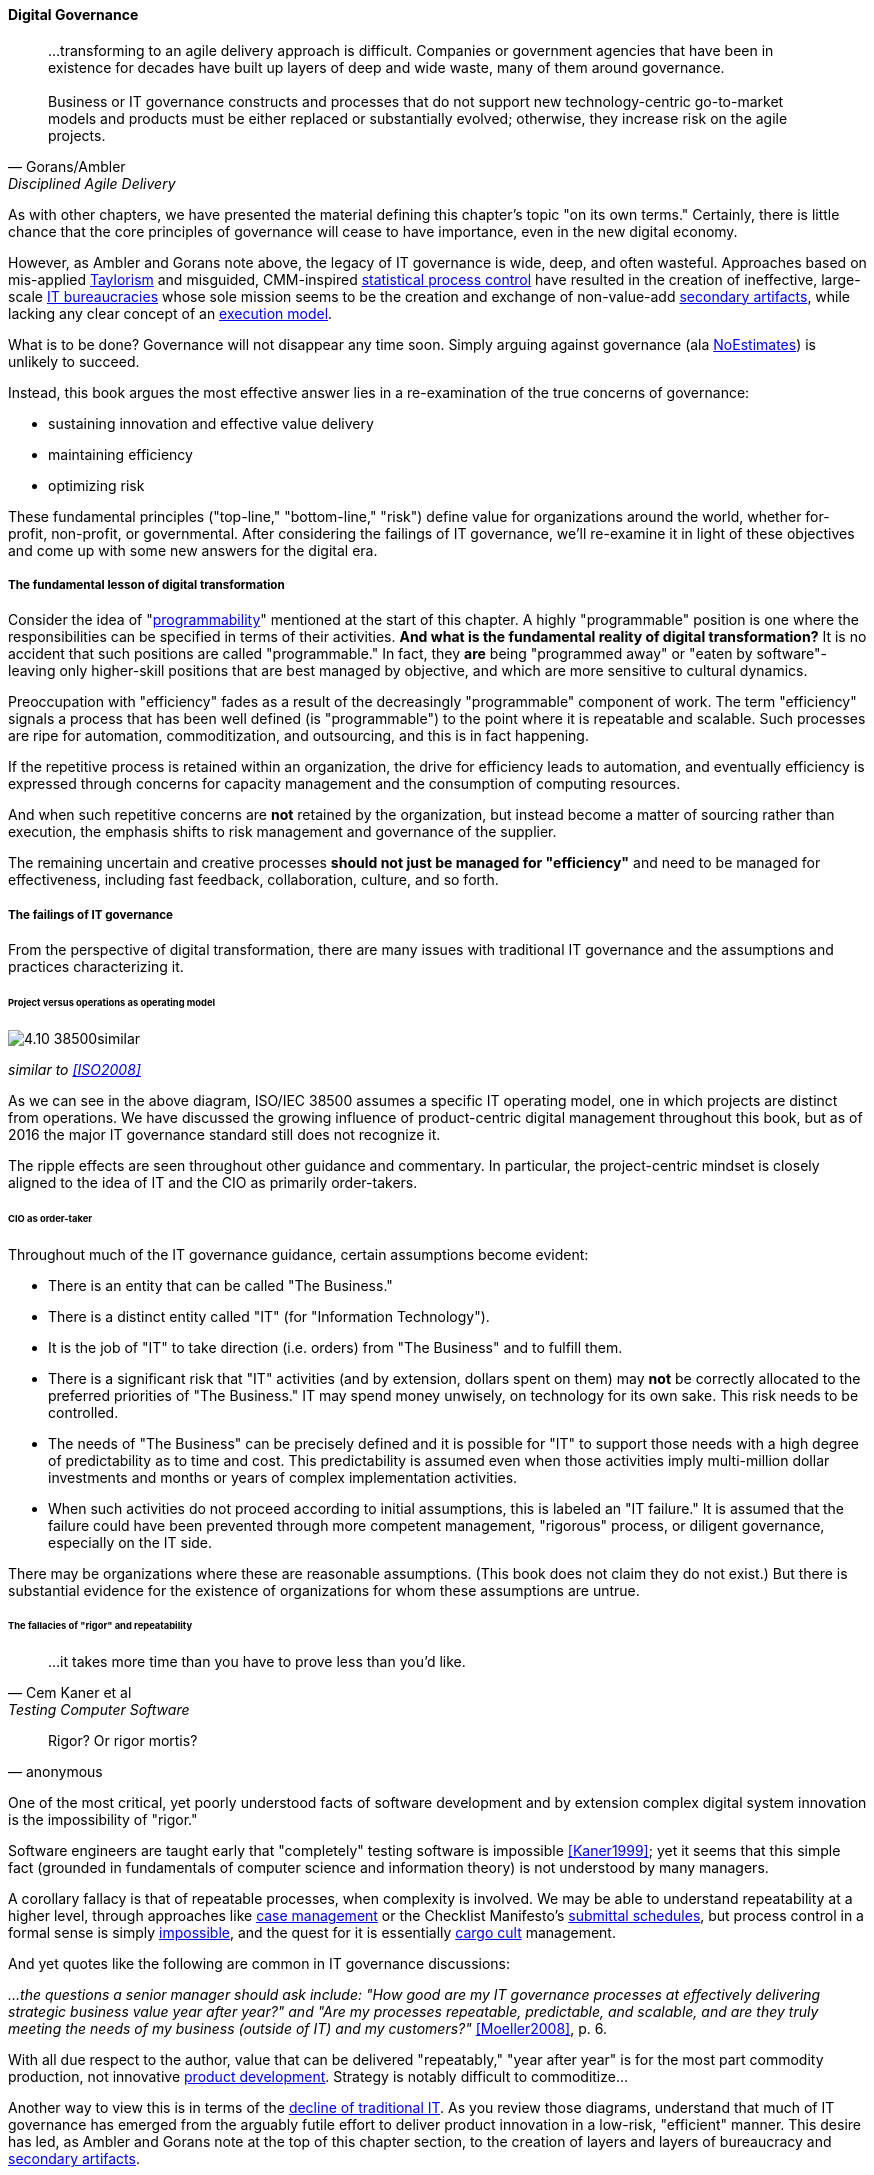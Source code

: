 
==== Digital Governance
[quote, Gorans/Ambler, Disciplined Agile Delivery]
...transforming to an agile delivery approach is difficult. Companies or government agencies that have been in existence for decades have built up layers of deep and wide waste, many of them around governance. +
 +
Business or IT governance constructs and processes that do not support new technology-centric go-to-market models and products must be either replaced or substantially evolved; otherwise, they increase risk on the agile projects.

As with other chapters, we have presented the material defining this chapter's topic "on its own terms." Certainly, there is little chance that the core principles of governance will cease to have importance, even in the new digital economy.

However, as Ambler and Gorans note above, the legacy of IT governance is wide, deep, and often wasteful. Approaches based on mis-applied xref:taylorism[Taylorism] and misguided, CMM-inspired xref:problem-statisical-process[statistical process control] have resulted in the creation of ineffective, large-scale xref:what-is-IT[IT bureaucracies] whose sole mission seems to be the creation and exchange of non-value-add xref:secondary-artifacts[secondary artifacts], while lacking any clear concept of an xref:lack-execution-model[execution model].

What is to be done? Governance will not disappear any time soon. Simply arguing against governance (ala xref:3.08.03-NoEstimates[NoEstimates]) is unlikely to succeed.

Instead, this book argues the most effective answer lies in a re-examination of the true concerns of governance:

* sustaining innovation and effective value delivery
* maintaining efficiency
* optimizing risk

These fundamental principles ("top-line," "bottom-line," "risk") define value for organizations around the world, whether for-profit, non-profit, or governmental. After considering the failings of IT governance, we'll re-examine it in light of these objectives and come up with some new answers for the digital era.

===== The fundamental lesson of digital transformation

Consider the idea of  "xref:programmability[programmability]" mentioned at the start of this chapter. A highly "programmable" position is one where the responsibilities can be specified in terms of their activities. *And what is the fundamental reality of digital transformation?* It is no accident that such positions are called "programmable." In fact, they *are* being "programmed away" or "eaten by software"- leaving only higher-skill positions that are best managed by objective, and which are more sensitive to cultural dynamics.

Preoccupation with "efficiency" fades as a result of the decreasingly "programmable" component of work. The term "efficiency" signals a process that has been well defined (is "programmable") to the point where it is repeatable and scalable. Such processes are ripe for automation, commoditization, and outsourcing, and this is in fact happening.

If the repetitive process is retained within an organization, the drive for efficiency leads to automation, and eventually efficiency is expressed through concerns for capacity management and the consumption of computing resources.

And when such repetitive concerns are *not* retained by the organization, but instead become a matter of sourcing rather than execution, the emphasis shifts to risk management and governance of the supplier.

The remaining uncertain and creative processes *should not just be managed for "efficiency"* and need to be managed for effectiveness, including fast feedback, collaboration, culture, and so forth.

===== The failings of IT governance

From the perspective of digital transformation, there are many issues with traditional IT governance and the assumptions and practices characterizing it.

====== Project versus operations as operating model

image::images/4.10-38500similar.png[]

_similar to <<ISO2008>>_

As we can see in the above diagram, ISO/IEC 38500 assumes a specific IT operating model, one in which projects are distinct from operations. We have discussed the growing influence of product-centric digital management throughout this book, but as of 2016 the major IT governance standard still does not recognize it.

The ripple effects are seen throughout other guidance and commentary. In particular, the project-centric mindset is closely aligned to the idea of IT and the CIO as primarily order-takers.

====== CIO as order-taker
Throughout much of the IT governance guidance, certain assumptions become evident:

* There is an entity that can be called "The Business."
* There is a distinct entity called "IT" (for "Information Technology").
* It is the job of "IT" to take direction (i.e. orders)  from "The Business" and to fulfill them.
* There is a significant risk that "IT" activities (and by extension, dollars spent on them) may *not* be correctly allocated to the preferred priorities of "The Business." IT may spend money unwisely, on technology for its own sake. This risk needs to be controlled.
* The needs of "The Business" can be precisely defined and it is possible for "IT" to support those needs with a high degree of predictability as to time and cost. This predictability is assumed even when those activities imply multi-million dollar investments and months or years of complex implementation activities.
* When such activities do not proceed according to initial assumptions, this is labeled an "IT failure." It is assumed that the failure could have been prevented through more competent management, "rigorous" process, or diligent governance, especially on the IT side.

There may be organizations where these are reasonable assumptions. (This book does not claim they do not exist.) But there is substantial evidence for the existence of organizations for whom these assumptions are untrue.

====== The fallacies of "rigor" and repeatability
[quote, Cem Kaner et al, Testing Computer Software]
...it takes more time than you have to prove less than you'd like.

[quote, anonymous]
Rigor? Or rigor mortis?

One of the most critical, yet poorly understood facts of software development and by extension complex digital system innovation is the impossibility of "rigor."

Software engineers are taught early that "completely" testing software is impossible <<Kaner1999>>; yet it seems that this simple fact (grounded in fundamentals of computer science and information theory) is not understood by many managers.

A corollary fallacy is that of repeatable processes, when complexity is involved. We may be able to understand repeatability at a higher level, through approaches like xref:case-mgmt[case management] or the Checklist Manifesto's xref:submittal-schedule[submittal schedules], but process control in a formal sense is simply xref:empirical-process-control[impossible], and the quest for it is essentially xref:cargo-cult[cargo cult]
 management.

And yet quotes like the following are common in IT governance discussions:

_...the questions a senior manager should ask include: "How good are my IT governance processes at effectively delivering strategic business value year after year?" and "Are my processes repeatable, predictable, and scalable, and are they truly meeting the needs of my business (outside of IT) and my customers?"_ <<Moeller2008>>, p. 6.

With all due respect to the author, value that can be delivered "repeatably," "year after year" is for the most part commodity production, not innovative xref:2.04.04-lean-product-dev[product development]. Strategy is notably difficult to commoditize...

Another way to view this is in terms of the xref:trad-IT-decline[decline of traditional IT]. As you review those diagrams, understand that much of IT governance has emerged from the arguably futile effort to deliver product innovation in a low-risk, "efficient" manner. This desire has led, as Ambler and Gorans note at the top of this chapter section, to the creation of layers and layers of bureaucracy and xref:secondary-artifacts[secondary artifacts].

The cynical term for this is "theater," as in an act that is essential unreal, but presented for the entertainment and distraction of an audience.

As we noted above, a central reality of digital transformation is that commoditized, predictable, programmable, repeatable, "efficient" activities are being quickly automated, leaving governance to focus more on effectiveness of innovation (e.g. product development) and management of supplier risk. Elaborate IT operating models specifying hundreds of  interactions and deliverables, in a futile quest for "rigor" and "predictability," are increasingly relics of another time.

===== Governance and effectiveness

Let's return to the first value objective: effectiveness.

We define effectiveness as "top-line" benefits: new revenues and preserved revenues. New revenues may come from product innovation, as well as successful marketing and sales of existing products to new markets (which itself is a form of innovation).

Traditionally, "back-office" information technology was rarely seen as something contributing to effectiveness, innovation, and top-line revenue. Instead, the first computers were used to increase xref:taylorism[*efficiency*], through automating clerical work. The same processes and objectives could be executed for less money, but they were still the same back-office processes.

With digital transformation, product innovation and effectiveness is now a much more important driver. Yet product-centric management is still poorly addressed by traditional IT governance, with its emphasis on distinguishing projects from operations.

One tool that becomes increasingly important is a portfolio view. While project management offices may use a concept of "portfolio" to describe temporary initiatives, such project portfolios rarely extend to tracking ongoing operational benefits.

====== Governing the portfolio

 move parallel dev to Chapter 8?

In governing for effectiveness and innovation, one technique is that of options. Related to the idea of options is parallel development.

In investing terms, purchasing an option gives one the right, but not the obligation, to purchase a stock (or other value) for a given price at a given time. Options are an important tool for investors to develop strategies to compensate for market uncertainty.

What does this have to do with developing digital products?

Product development is so uncertain that sometimes it makes sense to try several approaches at once. This in fact was how the program to develop the first atomic bomb was successfully managed.

Parallel development is analogous to an options strategy. Small, sustained investments in different development "options" can optimize development payoff in certain situations.

Taken to a logical conclusion, such an options strategy starts to resemble the portfolio management approaches of venture capitalists. Venture capitalists invest in a broad variety of opportunities, knowing that most in fact will not pan out. This was mentioned in xref:internal-venture[chapter 8].

It is arguable that the venture-funded model has created different attitudes and expectations towards governance in West Coast "unicorn" culture. However, it would be dangerous to assume that this model is universally applicable. A firm is more than a collection of independent sub-organizations; this is an important line of thought in management theory, starting with Coase's "The Nature of the Firm" <<Coase1937>>.

Within the boundary of a firm, ideally collaboration between internal services is easier because of reduced transaction costs. It's not hard to see that this would be the case for digital organizations: security, accounting, customer relationship management would all be more challenging and expensive for externally-facing services.

A firm is a system. This means that a service within the boundaries of a firm will have more constraints than a service constrained only by the market. The internal service may be essential to other, larger-scoped services, and may derive its identity primarily from that context.

In fact, because the need for the service is well-understood, the engineering risk associated with the service may also be reduced. It may be more of a component than a product. See the parable of the xref:flower-and-cog[the Flower and the Cog].

===== Governance and digital efficiency

Efficiency is a specific and technical term, and although often inappropriately sought, is always an important concern. Even in a digitally-transforming, product-centric organization we can still see ways to be more efficient.

One way in which digital organizations can become more efficient is to consolidate development as much as possible into common pipelines. Traditionally, application teams have owned their own development and deployment pipelines, at the cost of great, non-value add variability. Even centralizing source control has been difficult.

This is challenging for organizations with large legacy environments, but full-lifecycle pipeline automation is becoming well understood across various environments (including the mainframe).

Another way of increasing efficiency is to standardize integration protocols across internal services, ala xref:amazon-productization[Amazon]. This reduces the need for detailed analysis of system interaction approaches every time two systems need to exchange data. This is a form of reducing transaction costs and therefore consistent with Coase's theory of the firm <<Coase1937>>.

Processes require ongoing scrutiny. The term "organizational scar tissue" is used when specific situations result in new processes and policies, that in turn increase transactional friction and reduce efficiency throughout the organization.

Processes can be consolidated, especially if specific procedural detail can be removed in favor of larger-grained xref:case-mgmt[case management] concepts. As part of eventual automation and digital transformation, processes can be ranked as to how "heavyweight" they are. A typical hierarchy, from "heaviest" to "lightest," might be:

* Project
* Release
* Change
* Service request
* Automated self-service

The organization might ask itself:

* Do we need to manage this as a project? Why not just a release?
* Do we need to manage this as a release? Why not just a change?
* Do we need to manage this as a change? Why not just a service request?
* Do we need to manage this as a service request? Why is it not fully automated self-service?

As we saw in our examination of the xref:google-chubby[Chubby locking service], there may be good reason to retain some formality. The point is to keep asking the question. Do we *really* need a separate process? Or can the objectives be achieved as part of an existing process or other enabler?

====== Governance as demand
A steam engine's governor imposes some load, some resistance, on the engine. In the same way, governance activities and objectives, unless fully executed by the directing body (e.g. the board), themselves impose demand on the organization.

This points to the importance of having a clear demand/execution framework in place to manage governance demand. The organization does not have an unlimited capacity for audit response, reporting, and the like. In order to understand the organization as a system, governance demand needs to be tracked and accounted for, and challenged for efficiency just as any other sort of demand.

====== Leveraging the digital pipeline

Speculation: risks & controls documented as BDD, risk/control repository may still be needed... but how are these not just ongoing requirements/stories, with particular privileges for editing?

If policies become requirements, how can we remove waste processing between the policy and its implementation?

"The business" defines the audit plan

Now, the digital product org needs to define its own plan - proactively define the control objectives - <<Moeller2013>>

===== Governance and digital risk management

From an IT governance perspective, what is the role of IT risk management in the new digital world? It's not that risk management goes away. But there are significant new classes of risk that need to be better understood and managed:

bring back d/e/m e/e/r matrix

the risk of failing to deliver "Poorly governed and managed information and technology will destroy value or fail to deliver benefits...[such as] Unrealised or reduced business value" <<ISACA2013>>, p18

but how to "govern" this?? - the most effective way is empowerment... !!

we can come back to this in digital - new classes/approaches to effectiveness risk

* Unmanaged demand leading to multi-tasking, destructive of value & results
* High queue wait states
* Slow feedback due to large batch sizes, reducing effectiveness
* Failure to incorporate cost of delay in resource allocation and work prioritization decisions
* Cultural dynamics destructive of high team performance

We now have better math & understanding

as Agile engages with traditional frameworks, this is the major transformation: more on the effectiveness level, less on the efficiency...these effectiveness concerns constitute risk

(not to mention more technical risks)

====== Cost of delay as risk

Policy is not just about risk. Policy is also about effectiveness, e.g. understanding cost of delay, not overburdening ... we understand risk as risk of loss, not ineffectiveness... but we still control for our policies that are intended to promote effectiveness...

In today's digital governance there is a greater concern for outcome and effectiveness, especially in terms of time to market (minimizing xref:cost-of-delay[Cost of Delay]). Previously, concerns for efficiency might lead a company to overburden its staff, resulting in queuing gridlock, too much work in process, destructive multitasking, and ultimately failure to deliver timely results (or deliver at all).

Such failure to deliver was tolerated because it seemed to be a common problem across most IT departments, and because digital transformation had not taken hold yet. IT systems were often back office and delays in delivering them (or significant issues in their operation) were not *quite* as damaging.

Now, effectiveness of delivery is essential. The interesting, and to some degree unexpected result, is that both efficiency and risk seem to be benefiting as well. Cross-functional, focused teams are both more effective and more efficient, and able to manage risk better as well. Systems are being built with both increased rapidity as well as improved stability, and the automation enabling this provides robust audit support.

====== Team dynamics as risk

====== Sourcing and SIAM

Deeper look at duPreez2015 - actually, due diligence did not save them -- so secondary controls such as asset (both HAM and SAM), config... IaC has great potential... open source becomes a key risk mitigator...

Cloud (also mentioned in risk section)

Access
Compliance
Data location
Multi-tenancy
Recovery
investigation
Viability (assurance)
Escrow

We have already covered contracting in terms of software and Cloud. But in terms of the emergence model, it is typical that companies enter into contracts before having a fully mature sourcing and contract management capability with input from the governance, risk, and compliance perspective.

 "Dynamic certification of Cloud services: Trust, but verify!" Lins et al, computing edge (advanced)


===== Automating digital governance

====== Digital exhaust

One governance principle we will suggest here is to develop a governance architecture as an inherent part of the delivery system, not as an additional set of activities. We use the concept of "digital exhaust" to reinforce this.

****
*What is "digital exhaust"?*

Digital exhaust consists of the extraneous data, and information that can be gleaned from it, originating from the development and delivery of IT services.

Consider an automobile's exhaust. It does not help you get to where you are going, but it's an inevitable aspect of having an internal combustion engine. Since you have it, you can monitor it and gain certain insights as to whether your engine is running efficiently and effectively. You might even be able to identify if you are at risk of an engine failure.

****

To leverage digital exhaust, focus on the critical, always-present systems that enable digital delivery:

* In chapter 2, we introduced the concept of xref:version-control[version control]
* In chapter 3 we introduced the idea of a xref:continuous-delivery[continuous delivery pipeline]
* In chapter 6 we introduced xref:monitoring[monitoring] as part of operations

These systems constitute a core digital pipeline, one that can be viewed as an engine producing digital exhaust.

This is in contrast to fragmented, poorly-automated pipelines, or organizations with little concept of pipeline at all. Such organizations wind up relying on xref:secondary-artifacts[secondary artifacts]
 and manual processes to deliver digital value:

image::images/4.10-gov-2ndary.png[]

The above diagram represents fragmented delivery pipelines, with many manual processes and secondary artifacts (waterfall stage approvals, designs, plans, manual ticketing, and so forth). Much IT governance assumes this model, and also assumes that governance must often rely on aggregating and monitoring the secondary artifacts.

With a rationalized continuous delivery pipeline, governance increasingly can focus on monitoring the digital exhaust:

image::images/4.10-gov-exhaust.png[]

What can we monitor with digital exhaust for the purposes of governance?

* Development team progress against backlog
* Conformance to architectural standards (through inspection of source and package managers, code static analysis, and other techniques)
* Complexity and technical debt
* Performance and resource consumption of services
* Performance of standards against automated hardening activities (e.g. Simian Army)
****

*The DevOps Audit Toolkit*

The DevOps Audit Toolkit <<DeLuccia2015>> provides an important set of examples demonstrating how modern DevOps toolchain automation can fulfill audit objectives as well or better than "traditional" approaches.

****

Standalone systems

* Risk repository - needs to be integrated with subject inventories (portfolio & processes)

http://www.aicpa.org/interestareas/frc/assuranceadvisoryservices/downloadabledocuments/asec_whitepapers/risk_technology.pdf

* Issue tracking & workflow
* Document mgmt systems

Embedding

Risk, control, compliance (and subsets like security and continuity) are always with respect TO something

What are the things?

* Products/services
** ongoing delivery
** changes & transformations (Releases)
** revenues

* Customers
* People & positions
* Assets
* Vendors
* Information

Some level of automation is essential ... ERP for the digital age

automated code reviews - previously a good idea, now required
discussion in DevOps Audit Defense Toolkit

Separation of duties was always an ineffective control for the risk of backdoors ... !!

DevSecOps, RuggedDevOps, etc

Simian Army

principles: antifragility, defense in depth, fast feedback, automation (2-edged sword), analytics & pattern recognition - pointer back to chapter 6


Package management, CVE, market data

This leads us beautifully to Chapter 11.
